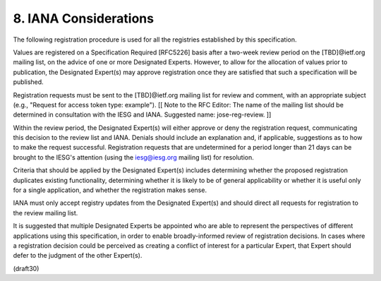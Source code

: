 .. _jwk.iana:

8. IANA Considerations
=================================


The following registration procedure is used for all the registries
established by this specification.

Values are registered on a Specification Required [RFC5226] basis
after a two-week review period on the [TBD]@ietf.org mailing list, on
the advice of one or more Designated Experts.  However, to allow for
the allocation of values prior to publication, the Designated
Expert(s) may approve registration once they are satisfied that such
a specification will be published.

Registration requests must be sent to the [TBD]@ietf.org mailing list
for review and comment, with an appropriate subject (e.g., "Request
for access token type: example"). [[ Note to the RFC Editor: The name
of the mailing list should be determined in consultation with the
IESG and IANA.  Suggested name: jose-reg-review. ]]

Within the review period, the Designated Expert(s) will either
approve or deny the registration request, communicating this decision
to the review list and IANA.  Denials should include an explanation
and, if applicable, suggestions as to how to make the request
successful.  Registration requests that are undetermined for a period
longer than 21 days can be brought to the IESG's attention (using the
iesg@iesg.org mailing list) for resolution.

Criteria that should be applied by the Designated Expert(s) includes
determining whether the proposed registration duplicates existing
functionality, determining whether it is likely to be of general
applicability or whether it is useful only for a single application,
and whether the registration makes sense.

IANA must only accept registry updates from the Designated Expert(s)
and should direct all requests for registration to the review mailing
list.

It is suggested that multiple Designated Experts be appointed who are
able to represent the perspectives of different applications using
this specification, in order to enable broadly-informed review of
registration decisions.  In cases where a registration decision could
be perceived as creating a conflict of interest for a particular
Expert, that Expert should defer to the judgment of the other
Expert(s).

(draft30)

